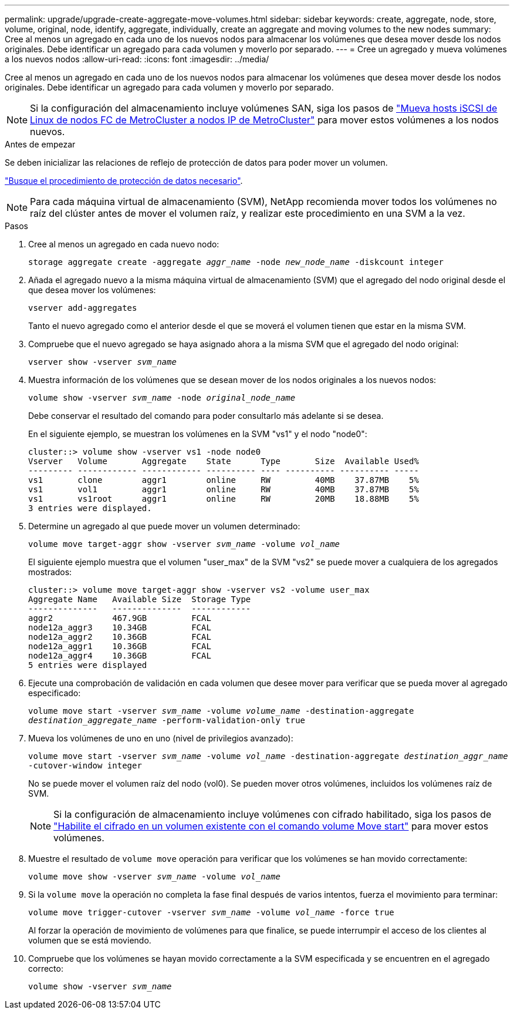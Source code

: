 ---
permalink: upgrade/upgrade-create-aggregate-move-volumes.html 
sidebar: sidebar 
keywords: create, aggregate, node, store, volume, original, node, identify, aggregate, individually, create an aggregate and moving volumes to the new nodes 
summary: Cree al menos un agregado en cada uno de los nuevos nodos para almacenar los volúmenes que desea mover desde los nodos originales. Debe identificar un agregado para cada volumen y moverlo por separado. 
---
= Cree un agregado y mueva volúmenes a los nuevos nodos
:allow-uri-read: 
:icons: font
:imagesdir: ../media/


[role="lead"]
Cree al menos un agregado en cada uno de los nuevos nodos para almacenar los volúmenes que desea mover desde los nodos originales. Debe identificar un agregado para cada volumen y moverlo por separado.

[NOTE]
====
Si la configuración del almacenamiento incluye volúmenes SAN, siga los pasos de https://docs.netapp.com/us-en/ontap-metrocluster/transition/task_move_linux_iscsi_hosts_from_mcc_fc_to_mcc_ip_nodes.html["Mueva hosts iSCSI de Linux de nodos FC de MetroCluster a nodos IP de MetroCluster"^] para mover estos volúmenes a los nodos nuevos.

====
.Antes de empezar
Se deben inicializar las relaciones de reflejo de protección de datos para poder mover un volumen.

https://docs.netapp.com/us-en/ontap/data-protection-disaster-recovery/index.html["Busque el procedimiento de protección de datos necesario"^].


NOTE: Para cada máquina virtual de almacenamiento (SVM), NetApp recomienda mover todos los volúmenes no raíz del clúster antes de mover el volumen raíz, y realizar este procedimiento en una SVM a la vez.

.Pasos
. Cree al menos un agregado en cada nuevo nodo:
+
`storage aggregate create -aggregate _aggr_name_ -node _new_node_name_ -diskcount integer`

. Añada el agregado nuevo a la misma máquina virtual de almacenamiento (SVM) que el agregado del nodo original desde el que desea mover los volúmenes:
+
`vserver add-aggregates`

+
Tanto el nuevo agregado como el anterior desde el que se moverá el volumen tienen que estar en la misma SVM.

. Compruebe que el nuevo agregado se haya asignado ahora a la misma SVM que el agregado del nodo original:
+
`vserver show -vserver _svm_name_`

. Muestra información de los volúmenes que se desean mover de los nodos originales a los nuevos nodos:
+
`volume show -vserver _svm_name_ -node _original_node_name_`

+
Debe conservar el resultado del comando para poder consultarlo más adelante si se desea.

+
En el siguiente ejemplo, se muestran los volúmenes en la SVM "vs1" y el nodo "node0":

+
[listing]
----
cluster::> volume show -vserver vs1 -node node0
Vserver   Volume       Aggregate    State      Type       Size  Available Used%
--------- ------------ ------------ ---------- ---- ---------- ---------- -----
vs1       clone        aggr1        online     RW         40MB    37.87MB    5%
vs1       vol1         aggr1        online     RW         40MB    37.87MB    5%
vs1       vs1root      aggr1        online     RW         20MB    18.88MB    5%
3 entries were displayed.
----
. Determine un agregado al que puede mover un volumen determinado:
+
`volume move target-aggr show -vserver _svm_name_ -volume _vol_name_`

+
El siguiente ejemplo muestra que el volumen "user_max" de la SVM "vs2" se puede mover a cualquiera de los agregados mostrados:

+
[listing]
----
cluster::> volume move target-aggr show -vserver vs2 -volume user_max
Aggregate Name   Available Size  Storage Type
--------------   --------------  ------------
aggr2            467.9GB         FCAL
node12a_aggr3    10.34GB         FCAL
node12a_aggr2    10.36GB         FCAL
node12a_aggr1    10.36GB         FCAL
node12a_aggr4    10.36GB         FCAL
5 entries were displayed
----
. Ejecute una comprobación de validación en cada volumen que desee mover para verificar que se pueda mover al agregado especificado:
+
`volume move start -vserver _svm_name_ -volume _volume_name_ -destination-aggregate _destination_aggregate_name_ -perform-validation-only true`

. Mueva los volúmenes de uno en uno (nivel de privilegios avanzado):
+
`volume move start -vserver _svm_name_ -volume _vol_name_ -destination-aggregate _destination_aggr_name_ -cutover-window integer`

+
No se puede mover el volumen raíz del nodo (vol0). Se pueden mover otros volúmenes, incluidos los volúmenes raíz de SVM.

+

NOTE: Si la configuración de almacenamiento incluye volúmenes con cifrado habilitado, siga los pasos de https://docs.netapp.com/us-en/ontap/encryption-at-rest/encrypt-existing-volume-task.html["Habilite el cifrado en un volumen existente con el comando volume Move start"^] para mover estos volúmenes.

. Muestre el resultado de `volume move` operación para verificar que los volúmenes se han movido correctamente:
+
`volume move show -vserver _svm_name_ -volume _vol_name_`

. Si la `volume move` la operación no completa la fase final después de varios intentos, fuerza el movimiento para terminar:
+
`volume move trigger-cutover -vserver _svm_name_ -volume _vol_name_ -force true`

+
Al forzar la operación de movimiento de volúmenes para que finalice, se puede interrumpir el acceso de los clientes al volumen que se está moviendo.

. Compruebe que los volúmenes se hayan movido correctamente a la SVM especificada y se encuentren en el agregado correcto:
+
`volume show -vserver _svm_name_`


